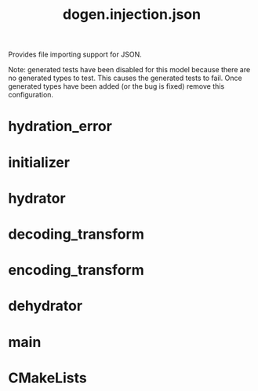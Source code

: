 #+title: dogen.injection.json
#+options: <:nil c:nil todo:nil ^:nil d:nil date:nil author:nil
:PROPERTIES:
:masd.injection.dia.comment: true
:masd.injection.model_modules: dogen.injection.json
:masd.injection.reference: cpp.builtins
:masd.injection.reference: cpp.std
:masd.injection.reference: cpp.boost
:masd.injection.reference: dogen.variability
:masd.injection.reference: dogen.tracing
:masd.injection.reference: dogen.injection
:masd.injection.reference: masd
:masd.injection.reference: masd.variability
:masd.injection.reference: dogen.profiles
:masd.injection.input_technical_space: cpp
:masd.variability.profile: dogen.profiles.base.default_profile
:END:

Provides file importing support for JSON.

Note: generated tests have been disabled for this model because
there are no generated types to test. This causes the generated
tests to fail. Once generated types have been added (or the bug
is fixed) remove this configuration.

* hydration_error
:PROPERTIES:
:masd.injection.stereotypes: masd::exception
:END:
* initializer
:PROPERTIES:
:masd.injection.stereotypes: dogen::handcrafted::typeable
:END:
* hydrator
:PROPERTIES:
:masd.injection.stereotypes: dogen::handcrafted::typeable
:END:
* decoding_transform
:PROPERTIES:
:masd.injection.stereotypes: dogen::handcrafted::typeable
:END:
* encoding_transform
:PROPERTIES:
:masd.injection.stereotypes: dogen::handcrafted::typeable
:END:
* dehydrator
:PROPERTIES:
:masd.injection.stereotypes: dogen::handcrafted::typeable
:END:
* main
:PROPERTIES:
:masd.injection.stereotypes: masd::entry_point, dogen::untypable
:END:
* CMakeLists
:PROPERTIES:
:masd.injection.stereotypes: masd::build::cmakelists, dogen::handcrafted::cmake
:END:
